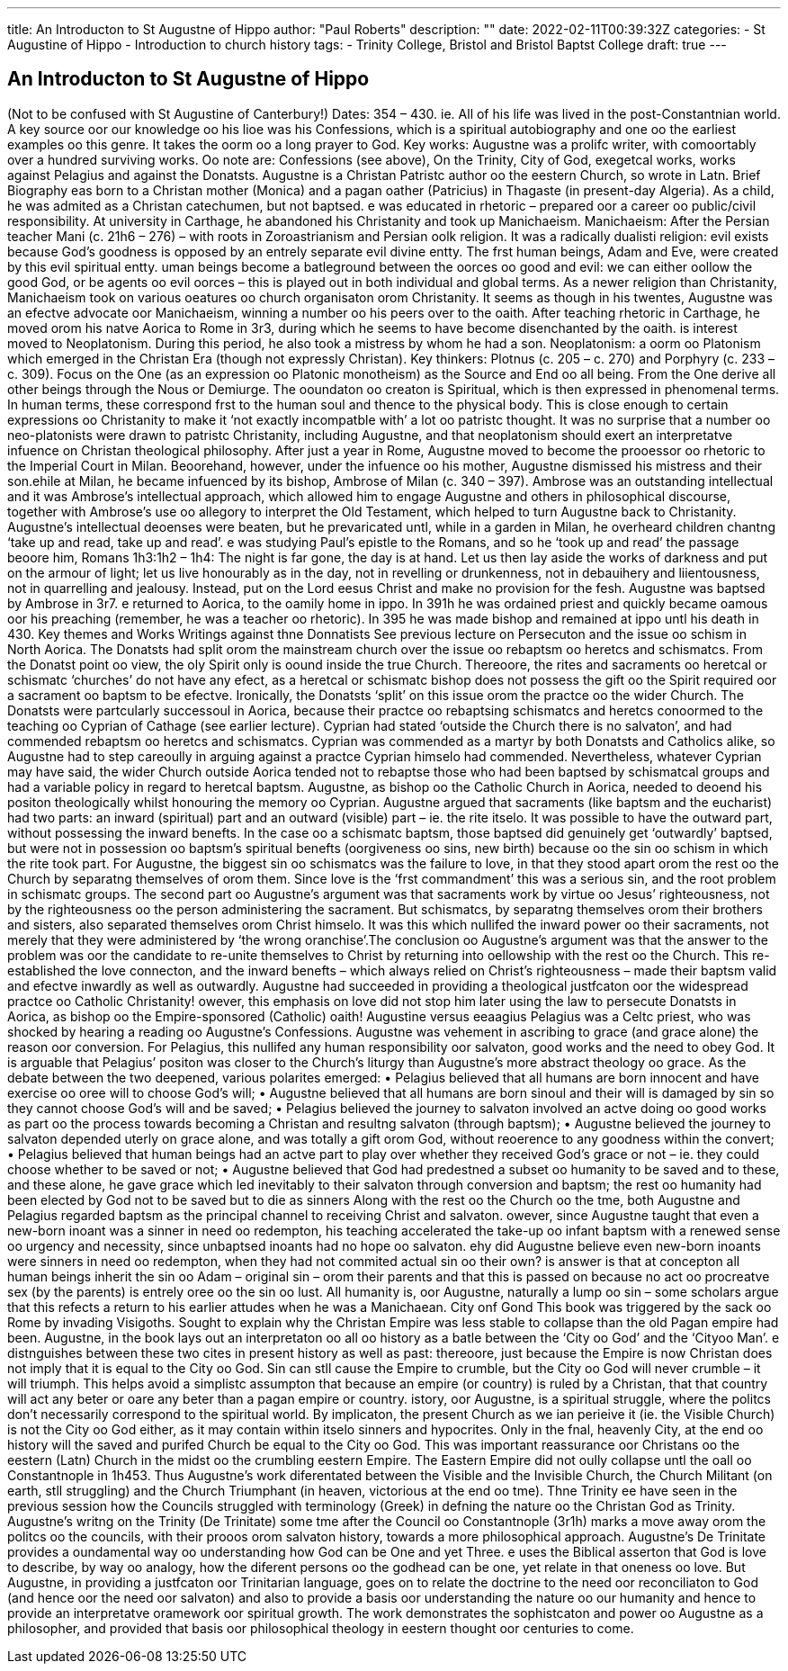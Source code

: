 ---
title: An Introducton to St Augustne of Hippo
author: "Paul Roberts"
description: ""
date: 2022-02-11T00:39:32Z
categories: 
  - St Augustine of Hippo
  - Introduction to church history
tags:
  - Trinity College, Bristol and Bristol Baptst College
draft: true
---

## An Introducton to St Augustne of Hippo

(Not to be confused with St Augustine of Canterbury!)
Dates: 354 – 430. ie. All of his life was lived in the post-Constantnian world.
A key source oor our knowledge oo his lioe was his Confessions, which is a spiritual autobiography
and one oo the earliest examples oo this genre. It takes the oorm oo a long prayer to God.
Key works: Augustne was a prolifc writer, with comoortably over a hundred surviving works. Oo
note are: Confessions (see above), On the Trinity, City of God, exegetcal works, works against
Pelagius and against the Donatsts.
Augustne is a Christan Patristc author oo the eestern Church, so wrote in Latn.
Brief Biography
eas born to a Christan mother (Monica) and a pagan oather (Patricius) in Thagaste (in present-day
Algeria). As a child, he was admited as a Christan catechumen, but not baptsed. e was educated
in rhetoric – prepared oor a career oo public/civil responsibility. At university in Carthage, he
abandoned his Christanity and took up Manichaeism.
Manichaeism: After the Persian teacher Mani (c. 21h6 – 276) – with roots in Zoroastrianism and
Persian oolk religion. It was a radically dualisti religion: evil exists because God’s goodness is
opposed by an entrely separate evil divine entty. The frst human beings, Adam and Eve, were
created by this evil spiritual entty. uman beings become a batleground between the oorces oo
good and evil: we can either oollow the good God, or be agents oo evil oorces – this is played out in
both individual and global terms. As a newer religion than Christanity, Manichaeism took on
various oeatures oo church organisaton orom Christanity.
It seems as though in his twentes, Augustne was an efectve advocate oor Manichaeism, winning
a number oo his peers over to the oaith. After teaching rhetoric in Carthage, he moved orom his
natve Aorica to Rome in 3r3, during which he seems to have become disenchanted by the oaith.
is interest moved to Neoplatonism. During this period, he also took a mistress by whom he had
a son.
Neoplatonism: a oorm oo Platonism which emerged in the Christan Era (though not expressly
Christan). Key thinkers: Plotnus (c. 205 – c. 270) and Porphyry (c. 233 – c. 309). Focus on the One
(as an expression oo Platonic monotheism) as the Source and End oo all being. From the One derive
all other beings through the Nous or Demiurge. The ooundaton oo creaton is Spiritual, which is
then expressed in phenomenal terms. In human terms, these correspond frst to the human soul
and thence to the physical body. This is close enough to certain expressions oo Christanity to make
it ‘not exactly incompatble with’ a lot oo patristc thought. It was no surprise that a number oo
neo-platonists were drawn to patristc Christanity, including Augustne, and that neoplatonism
should exert an interpretatve infuence on Christan theological philosophy.
After just a year in Rome, Augustne moved to become the prooessor oo rhetoric to the Imperial
Court in Milan. Beoorehand, however, under the infuence oo his mother, Augustne dismissed his
mistress and their son.ehile at Milan, he became infuenced by its bishop, Ambrose of Milan (c. 340 – 397). Ambrose
was an outstanding intellectual and it was Ambrose’s intellectual approach, which allowed him to
engage Augustne and others in philosophical discourse, together with Ambrose’s use oo allegory
to interpret the Old Testament, which helped to turn Augustne back to Christanity. Augustne’s
intellectual deoenses were beaten, but he prevaricated untl, while in a garden in Milan, he
overheard children chantng ‘take up and read, take up and read’. e was studying Paul’s epistle to
the Romans, and so he ‘took up and read’ the passage beoore him, Romans 1h3:1h2 – 1h4: The night is
far gone, the day is at hand. Let us then lay aside the works of darkness and put on the armour of
light; let us live honourably as in the day, not in revelling or drunkenness, not in debauihery and
liientousness, not in quarrelling and jealousy. Instead, put on the Lord eesus Christ and make no
provision for the fesh.
Augustne was baptsed by Ambrose in 3r7. e returned to Aorica, to the oamily home in ippo. In
391h he was ordained priest and quickly became oamous oor his preaching (remember, he was a
teacher oo rhetoric). In 395 he was made bishop and remained at ippo untl his death in 430.
Key themes and Works
Writings against thne Donnatists
See previous lecture on Persecuton and the issue oo schism in North Aorica. The Donatsts had split
orom the mainstream church over the issue oo rebaptsm oo heretcs and schismatcs. From the
Donatst point oo view, the oly Spirit only is oound inside the true Church. Thereoore, the rites and
sacraments oo heretcal or schismatc ‘churches’ do not have any efect, as a heretcal or schismatc
bishop does not possess the gift oo the Spirit required oor a sacrament oo baptsm to be efectve.
Ironically, the Donatsts ‘split’ on this issue orom the practce oo the wider Church.
The Donatsts were partcularly successoul in Aorica, because their practce oo rebaptsing
schismatcs and heretcs conoormed to the teaching oo Cyprian of Cathage (see earlier lecture).
Cyprian had stated ‘outside the Church there is no salvaton’, and had commended rebaptsm oo
heretcs and schismatcs. Cyprian was commended as a martyr by both Donatsts and Catholics
alike, so Augustne had to step careoully in arguing against a practce Cyprian himselo had
commended. Nevertheless, whatever Cyprian may have said, the wider Church outside Aorica
tended not to rebaptse those who had been baptsed by schismatcal groups and had a variable
policy in regard to heretcal baptsm. Augustne, as bishop oo the Catholic Church in Aorica, needed
to deoend his positon theologically whilst honouring the memory oo Cyprian.
Augustne argued that sacraments (like baptsm and the eucharist) had two parts: an inward
(spiritual) part and an outward (visible) part – ie. the rite itselo. It was possible to have the outward
part, without possessing the inward benefts. In the case oo a schismatc baptsm, those baptsed
did genuinely get ‘outwardly’ baptsed, but were not in possession oo baptsm’s spiritual benefts
(oorgiveness oo sins, new birth) because oo the sin oo schism in which the rite took part. For
Augustne, the biggest sin oo schismatcs was the failure to love, in that they stood apart orom the
rest oo the Church by separatng themselves of orom them. Since love is the ‘frst commandment’
this was a serious sin, and the root problem in schismatc groups.
The second part oo Augustne’s argument was that sacraments work by virtue oo Jesus’
righteousness, not by the righteousness oo the person administering the sacrament. But
schismatcs, by separatng themselves orom their brothers and sisters, also separated themselves
orom Christ himselo. It was this which nullifed the inward power oo their sacraments, not merely
that they were administered by ‘the wrong oranchise’.The conclusion oo Augustne’s argument was that the answer to the problem was oor the candidate
to re-unite themselves to Christ by returning into oellowship with the rest oo the Church. This re-
established the love connecton, and the inward benefts – which always relied on Christ’s
righteousness – made their baptsm valid and efectve inwardly as well as outwardly. Augustne
had succeeded in providing a theological justfcaton oor the widespread practce oo Catholic
Christanity! owever, this emphasis on love did not stop him later using the law to persecute
Donatsts in Aorica, as bishop oo the Empire-sponsored (Catholic) oaith!
Augustine versus eeaagius
Pelagius was a Celtc priest, who was shocked by hearing a reading oo Augustne’s Confessions.
Augustne was vehement in ascribing to grace (and grace alone) the reason oor conversion. For
Pelagius, this nullifed any human responsibility oor salvaton, good works and the need to obey
God. It is arguable that Pelagius’ positon was closer to the Church’s liturgy than Augustne’s more
abstract theology oo grace. As the debate between the two deepened, various polarites emerged:
• Pelagius believed that all humans are born innocent and have exercise oo oree will to choose
God’s will;
• Augustne believed that all humans are born sinoul and their will is damaged by sin so they
cannot choose God’s will and be saved;
• Pelagius believed the journey to salvaton involved an actve doing oo good works as part oo
the process towards becoming a Christan and resultng salvaton (through baptsm);
• Augustne believed the journey to salvaton depended uterly on grace alone, and was
totally a gift orom God, without reoerence to any goodness within the convert;
• Pelagius believed that human beings had an actve part to play over whether they received
God’s grace or not – ie. they could choose whether to be saved or not;
• Augustne believed that God had predestned a subset oo humanity to be saved and to
these, and these alone, he gave grace which led inevitably to their salvaton through
conversion and baptsm; the rest oo humanity had been elected by God not to be saved but
to die as sinners
Along with the rest oo the Church oo the tme, both Augustne and Pelagius regarded baptsm as
the principal channel to receiving Christ and salvaton. owever, since Augustne taught that even
a new-born inoant was a sinner in need oo redempton, his teaching accelerated the take-up oo
infant baptsm with a renewed sense oo urgency and necessity, since unbaptsed inoants had no
hope oo salvaton.
ehy did Augustne believe even new-born inoants were sinners in need oo redempton, when they
had not commited actual sin oo their own? is answer is that at concepton all human beings
inherit the sin oo Adam – original sin – orom their parents and that this is passed on because no act
oo procreatve sex (by the parents) is entrely oree oo the sin oo lust. All humanity is, oor Augustne,
naturally a lump oo sin – some scholars argue that this refects a return to his earlier attudes
when he was a Manichaean.
City onf Gond
This book was triggered by the sack oo Rome by invading Visigoths. Sought to explain why the
Christan Empire was less stable to collapse than the old Pagan empire had been. Augustne, in the
book lays out an interpretaton oo all oo history as a batle between the ‘City oo God’ and the ‘Cityoo Man’. e distnguishes between these two cites in present history as well as past: thereoore,
just because the Empire is now Christan does not imply that it is equal to the City oo God. Sin can
stll cause the Empire to crumble, but the City oo God will never crumble – it will triumph. This
helps avoid a simplistc assumpton that because an empire (or country) is ruled by a Christan, that
that country will act any beter or oare any beter than a pagan empire or country. istory, oor
Augustne, is a spiritual struggle, where the politcs don’t necessarily correspond to the spiritual
world.
By implicaton, the present Church as we ian perieive it (ie. the Visible Church) is not the City oo
God either, as it may contain within itselo sinners and hypocrites. Only in the fnal, heavenly City, at
the end oo history will the saved and purifed Church be equal to the City oo God. This was
important reassurance oor Christans oo the eestern (Latn) Church in the midst oo the crumbling
eestern Empire. The Eastern Empire did not oully collapse untl the oall oo Constantnople in 1h453.
Thus Augustne’s work diferentated between the Visible and the Invisible Church, the Church
Militant (on earth, stll struggling) and the Church Triumphant (in heaven, victorious at the end oo
tme).
Thne Trinity
ee have seen in the previous session how the Councils struggled with terminology (Greek) in
defning the nature oo the Christan God as Trinity. Augustne’s writng on the Trinity (De Trinitate)
some tme after the Council oo Constantnople (3r1h) marks a move away orom the politcs oo the
councils, with their prooos orom salvaton history, towards a more philosophical approach.
Augustne’s De Trinitate provides a oundamental way oo understanding how God can be One and
yet Three. e uses the Biblical asserton that God is love to describe, by way oo analogy, how the
diferent persons oo the godhead can be one, yet relate in that oneness oo love. But Augustne, in
providing a justfcaton oor Trinitarian language, goes on to relate the doctrine to the need oor
reconciliaton to God (and hence oor the need oor salvaton) and also to provide a basis oor
understanding the nature oo our humanity and hence to provide an interpretatve oramework oor
spiritual growth.
The work demonstrates the sophistcaton and power oo Augustne as a philosopher, and provided
that basis oor philosophical theology in eestern thought oor centuries to come.
